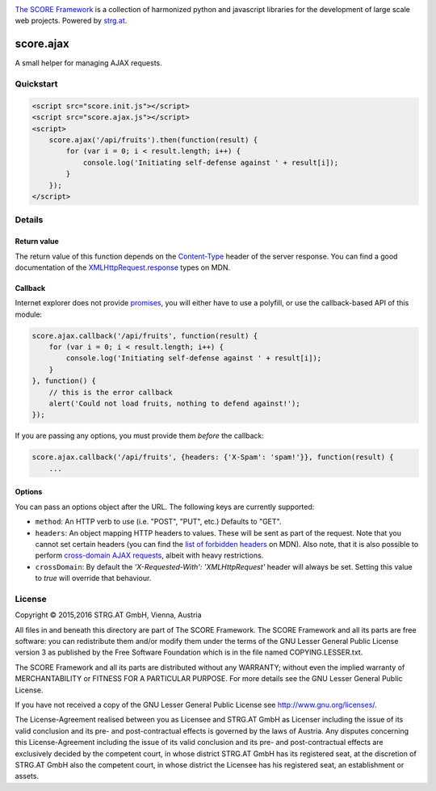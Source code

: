 .. image:: https://raw.githubusercontent.com/score-framework/py.doc/master/docs/score-banner.png
    :target: http://score-framework.org

`The SCORE Framework`_ is a collection of harmonized python and javascript
libraries for the development of large scale web projects. Powered by strg.at_.

.. _The SCORE Framework: http://score-framework.org
.. _strg.at: http://strg.at


**********
score.ajax
**********

.. _js_ajax:

A small helper for managing AJAX requests.

Quickstart
==========

.. code-block:: html

    <script src="score.init.js"></script>
    <script src="score.ajax.js"></script>
    <script>
        score.ajax('/api/fruits').then(function(result) {
            for (var i = 0; i < result.length; i++) {
                console.log('Initiating self-defense against ' + result[i]);
            }
        });
    </script>

Details
=======

Return value
------------

The return value of this function depends on the `Content-Type`_ header of the
server response. You can find a good documentation of the
`XMLHttpRequest.response`_ types on MDN.

.. _Content-Type: https://www.w3.org/Protocols/rfc2616/rfc2616-sec14.html#sec14.17
.. _XMLHttpRequest.response: https://developer.mozilla.org/en-US/docs/Web/API/XMLHttpRequest/response

Callback
--------

Internet explorer does not provide promises_, you will either have to use a
polyfill, or use the callback-based API of this module:

.. code-block:: javascript

    score.ajax.callback('/api/fruits', function(result) {
        for (var i = 0; i < result.length; i++) {
            console.log('Initiating self-defense against ' + result[i]);
        }
    }, function() {
        // this is the error callback
        alert('Could not load fruits, nothing to defend against!');
    });

If you are passing any options, you must provide them *before* the callback:

.. code-block:: javascript

    score.ajax.callback('/api/fruits', {headers: {'X-Spam': 'spam!'}}, function(result) {
        ...

.. _promises: https://developer.mozilla.org/en/docs/Web/JavaScript/Reference/Global_Objects/Promise

Options
-------

You can pass an options object after the URL. The following keys are currently
supported:

* ``method``: An HTTP verb to use (i.e. "POST", "PUT", etc.) Defaults to "GET".
* ``headers``: An object mapping HTTP headers to values. These will be sent as
  part of the request. Note that you cannot set certain headers (you can find
  the `list of forbidden headers`_ on MDN). Also note, that it is also possible
  to perform `cross-domain AJAX requests`_, albeit with heavy restrictions.
* ``crossDomain``: By default the `'X-Requested-With': 'XMLHttpRequest'` header
  will always be set. Setting this value to `true` will override that
  behaviour.

.. _CROSS-domain AJAX requests: https://developer.mozilla.org/en-US/docs/Web/HTTP/Access_control_CORS
.. _list of forbidden headers: https://developer.mozilla.org/en-US/docs/Glossary/Forbidden_header_name


License
=======

Copyright © 2015,2016 STRG.AT GmbH, Vienna, Austria

All files in and beneath this directory are part of The SCORE Framework.
The SCORE Framework and all its parts are free software: you can redistribute
them and/or modify them under the terms of the GNU Lesser General Public
License version 3 as published by the Free Software Foundation which is in the
file named COPYING.LESSER.txt.

The SCORE Framework and all its parts are distributed without any WARRANTY;
without even the implied warranty of MERCHANTABILITY or FITNESS FOR A
PARTICULAR PURPOSE. For more details see the GNU Lesser General Public License.

If you have not received a copy of the GNU Lesser General Public License see
http://www.gnu.org/licenses/.

The License-Agreement realised between you as Licensee and STRG.AT GmbH as
Licenser including the issue of its valid conclusion and its pre- and
post-contractual effects is governed by the laws of Austria. Any disputes
concerning this License-Agreement including the issue of its valid conclusion
and its pre- and post-contractual effects are exclusively decided by the
competent court, in whose district STRG.AT GmbH has its registered seat, at the
discretion of STRG.AT GmbH also the competent court, in whose district the
Licensee has his registered seat, an establishment or assets.

